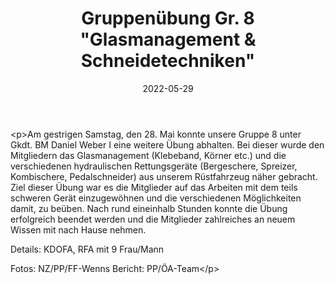 #+TITLE: Gruppenübung Gr. 8 "Glasmanagement & Schneidetechniken"
#+DATE: 2022-05-29
#+FACEBOOK_URL: https://facebook.com/ffwenns/posts/7608079569267102

<p>Am gestrigen Samstag, den 28. Mai konnte unsere Gruppe 8 unter Gkdt. BM Daniel Weber I eine weitere Übung abhalten. Bei dieser wurde den Mitgliedern das Glasmanagement (Klebeband, Körner etc.) und die verschiedenen hydraulischen Rettungsgeräte (Bergeschere, Spreizer, Kombischere, Pedalschneider) aus unserem Rüstfahrzeug näher gebracht. Ziel dieser Übung war es die Mitglieder auf das Arbeiten mit dem teils schweren Gerät einzugewöhnen und die verschiedenen Möglichkeiten damit, zu beüben. Nach rund eineinhalb Stunden konnte die Übung erfolgreich beendet werden und die Mitglieder zahlreiches an neuem Wissen mit nach Hause nehmen. 



Details:
KDOFA, RFA mit 9 Frau/Mann

Fotos: NZ/PP/FF-Wenns
Bericht: PP/ÖA-Team</p>
